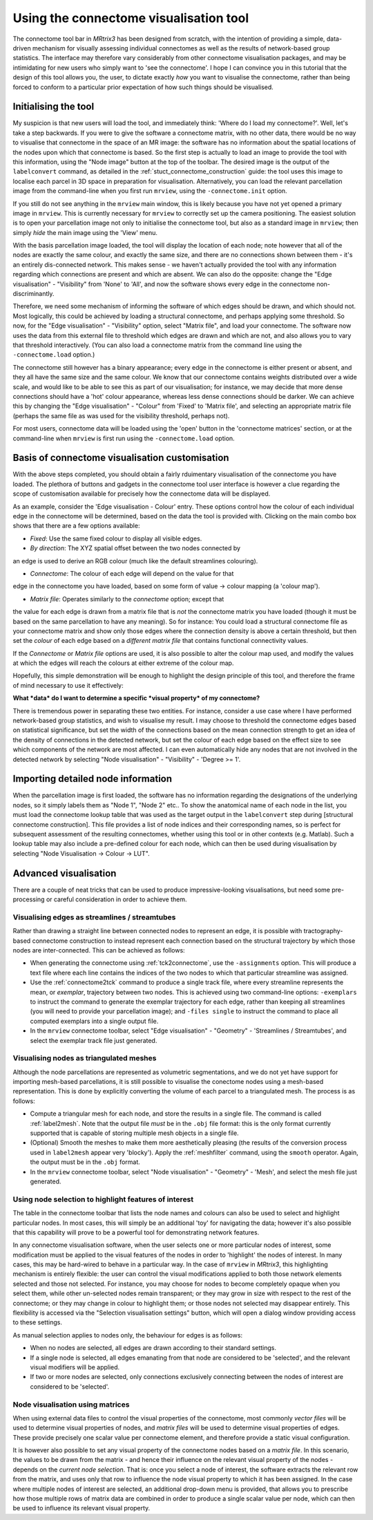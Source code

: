 Using the connectome visualisation tool
==========================

The connectome tool bar in *MRtrix3* has been designed from scratch, with
the intention of providing a simple, data-driven mechanism for visually
assessing individual connectomes as well as the results of network-based
group statistics. The interface may therefore vary considerably from
other connectome visualisation packages, and may be intimidating for new
users who simply want to 'see the connectome'. I hope I can convince you
in this tutorial that the design of this tool allows you, the user, to
dictate exactly *how* you want to visualise the connectome, rather than
being forced to conform to a particular prior expectation of how such
things should be visualised.

Initialising the tool
---------------------

My suspicion is that new users will load the tool, and immediately
think: 'Where do I load my connectome?'. Well, let's take a step
backwards. If you were to give the software a connectome matrix, with no
other data, there would be no way to visualise that connectome in the
space of an MR image: the software has no information about the spatial
locations of the nodes upon which that connectome is based. So the first
step is actually to load an image to provide the tool with this
information, using the "Node image" button at the top of the toolbar.
The desired image is the output of the ``labelconvert`` command, as
detailed in the :ref:`stuct_connectome_construction` guide: the
tool uses this image to localise each parcel in 3D space in preparation
for visualisation. Alternatively, you can load the relevant parcellation
image from the command-line when you first run ``mrview``, using the
``-connectome.init`` option.

.. ATTENTION::
If you still do not see anything in the ``mrview`` main window, this is
likely because you have not yet opened a primary image in ``mrview``. This
is currently necessary for ``mrview`` to correctly set up the camera
positioning. The easiest solution is to open your parcellation image not
only to initialise the connectome tool, but also as a standard image in
``mrview``; then simply *hide* the main image using the 'View' menu.

With the basis parcellation image loaded, the tool will display the
location of each node; note however that all of the nodes are exactly
the same colour, and exactly the same size, and there are no connections
shown between them - it's an entirely dis-connected network. This makes
sense - we haven't actually provided the tool with any information
regarding which connections are present and which are absent. We can
also do the opposite: change the "Edge visualisation" - "Visibility"
from 'None' to 'All', and now the software shows every edge in the
connectome non-discriminantly.

Therefore, we need some mechanism of informing the software of which
edges should be drawn, and which should not. Most logically, this could
be achieved by loading a structural connectome, and perhaps applying
some threshold. So now, for the "Edge visualisation" - "Visibility"
option, select "Matrix file", and load your connectome. The software now
uses the data from this external file to threshold which edges are drawn
and which are not, and also allows you to vary that threshold
interactively. (You can also load a connectome matrix from the command
line using the ``-connectome.load`` option.)

The connectome still however has a binary appearance; every edge in the
connectome is either present or absent, and they all have the same size
and the same colour. We know that our connectome contains weights
distributed over a wide scale, and would like to be able to see this as
part of our visualisation; for instance, we may decide that more dense
connections should have a 'hot' colour appearance, whereas less dense
connections should be darker. We can achieve this by changing the "Edge
visualisation" - "Colour" from 'Fixed' to 'Matrix file', and selecting
an appropriate matrix file (perhaps the same file as was used for the
visibility threshold, perhaps not).

For most users, connectome data will be loaded using the
'open' button in the 'connectome matrices' section, or at the command-line
when ``mrview`` is first run using the ``-connectome.load`` option.

Basis of connectome visualisation customisation
-----------------------------------------------

With the above steps completed, you should obtain a fairly rduimentary
visualisation of the connectome you have loaded. The plethora of
buttons and gadgets in the connectome tool user interface is however
a clue regarding the scope of customisation available for precisely
how the connectome data will be displayed.

As an example, consider the 'Edge visualisation - Colour' entry. These
options control how the colour of each individual edge in the connectome
will be determined, based on the data the tool is provided with. Clicking
on the main combo box shows that there are a few options available:

* *Fixed*: Use the same fixed colour to display all visible edges.

* *By direction*: The XYZ spatial offset between the two nodes connected by
an edge is used to derive an RGB colour (much like the default streamlines
colouring).

* *Connectome*: The colour of each edge will depend on the value for that
edge in the connectome you have loaded, based on some form of
value -> colour mapping (a 'colour map').

* *Matrix file*: Operates similarly to the *connectome* option; except that
the value for each edge is drawn from a matrix file that is *not* the
connectome matrix you have loaded (though it must be based on the same
parcellation to have any meaning). So for instance: You could load a
structural connectome file as your connectome matrix and show only those
edges where the connection density is above a certain threshold, but then
set the *colour* of each edge based on a *different matrix file* that
contains functional connectivity values.

If the *Connectome* or *Matrix file* options are used, it is also possible
to alter the colour map used, and modify the values at which the edges will
reach the colours at either extreme of the colour map.

Hopefully, this simple demonstration will be enough to highlight the
design principle of this tool, and therefore the frame of mind necessary
to use it effectively:

**What *data* do I want to determine a specific *visual property* of my
connectome?**

There is tremendous power in separating these two entities. For
instance, consider a use case where I have performed network-based group
statistics, and wish to visualise my result. I may choose to threshold
the connectome edges based on statistical significance, but set the
width of the connections based on the mean connection strength to get an
idea of the density of connections in the detected network, but set the
colour of each edge based on the effect size to see which components of
the network are most affected. I can even automatically hide any nodes
that are not involved in the detected network by selecting "Node
visualisation" - "Visibility" - 'Degree >= 1'.

Importing detailed node information
-----------------------------------

When the parcellation image is first loaded, the software has no
information regarding the designations of the underlying nodes, so it
simply labels them as "Node 1", "Node 2" etc.. To show the anatomical
name of each node in the list, you must load the connectome
lookup table that was used as the target output in the ``labelconvert``
step during [structural connectome construction]. This file provides a
list of node indices and their corresponding names, so is perfect for
subsequent assessment of the resulting connectomes, whether using this
tool or in other contexts (e.g. Matlab). Such a lookup table may also
include a pre-defined colour for each node, which can then be used
during visualisation by selecting "Node Visualisation -> Colour -> LUT".

Advanced visualisation
----------------------

There are a couple of neat tricks that can be used to produce
impressive-looking visualisations, but need some pre-processing or
careful consideration in order to achieve them.

Visualising edges as streamlines / streamtubes
~~~~~~~~~~~~~~~~~~~~~~~~~~~~~~~~~~~~~~~~~~~~~~

Rather than drawing a straight line between connected nodes to represent
an edge, it is possible with tractography-based connectome construction
to instead represent each connection based on the structural trajectory
by which those nodes are inter-connected. This can be achieved as
follows:

-  When generating the connectome using :ref:`tck2connectome`, use the
   ``-assignments`` option. This will produce a text file where each
   line contains the indices of the two nodes to which that particular
   streamline was assigned.

-  Use the :ref:`connectome2tck` command to produce a single track file,
   where every streamline represents the mean, or *exemplar*, trajectory
   between two nodes. This is achieved using two command-line options:
   ``-exemplars`` to instruct the command to generate the exemplar
   trajectory for each edge, rather than keeping all streamlines (you
   will need to provide your parcellation image); and ``-files single``
   to instruct the command to place all computed exemplars into a single
   output file.

-  In the ``mrview`` connectome toolbar, select "Edge visualisation" -
   "Geometry" - 'Streamlines / Streamtubes', and select the exemplar
   track file just generated.

Visualising nodes as triangulated meshes
~~~~~~~~~~~~~~~~~~~~~~~~~~~~~~~~~~~~~~~~

Although the node parcellations are represented as volumetric
segmentations, and we do not yet have support for importing mesh-based
parcellations, it is still possible to visualise the conectome nodes
using a mesh-based representation. This is done by explicitly converting
the volume of each parcel to a triangulated mesh. The process is as
follows:

-  Compute a triangular mesh for each node, and store the results in a
   single file. The command is called :ref:`label2mesh`. Note that the
   output file *must* be in the ``.obj`` file format: this is the only
   format currently supported that is capable of storing multiple mesh
   objects in a single file.

-  (Optional) Smooth the meshes to make them more aesthetically pleasing
   (the results of the conversion process used in ``label2mesh`` appear
   very 'blocky'). Apply the :ref:`meshfilter` command, using the
   ``smooth`` operator. Again, the output must be in the ``.obj``
   format.

-  In the ``mrview`` connectome toolbar, select "Node visualisation" -
   "Geometry" - 'Mesh', and select the mesh file just generated.

Using node selection to highlight features of interest
~~~~~~~~~~~~~~~~~~~~~~~~~~~~~~~~~~~~~~~~~~~~~~~~~~~~~~

The table in the connectome toolbar that lists the node names and
colours can also be used to select and highlight particular nodes. In
most cases, this will simply be an additional 'toy' for navigating the
data; however it's also possible that this capability will prove to be a
powerful tool for demonstrating network features.

In any connectome visualisation software, when the user selects one or
more particular nodes of interest, some modification must be applied to
the visual features of the nodes in order to 'highlight' the nodes of
interest. In many cases, this may be hard-wired to behave in a
particular way. In the case of ``mrview`` in *MRtrix3*, this highlighting
mechanism is entirely flexible: the user can control the visual modifications
applied to both those network elements selected and those not selected. For
instance, you may choose for nodes to become completely opaque when you
select them, while other un-selected nodes remain transparent; or they
may grow in size with respect to the rest of the connectome; or they may
change in colour to highlight them; or those nodes not selected may
disappear entirely. This flexibility is accessed via the "Selection
visualisation settings" button, which will open a dialog window
providing access to these settings.

As manual selection applies to nodes only, the behaviour for edges is as
follows:

-  When no nodes are selected, all edges are drawn according to their
   standard settings.

-  If a single node is selected, all edges emanating from that node are
   considered to be 'selected', and the relevant visual modifiers will
   be applied.

-  If two or more nodes are selected, only connections exclusively
   connecting between the nodes of interest are considered to be
   'selected'.

Node visualisation using matrices
~~~~~~~~~~~~~~~~~~~~~~~~~~~~~~~~~

When using external data files to control the visual properties of the
connectome, most commonly *vector files* will be used to determine
visual properties of nodes, and *matrix files* will be used to determine
visual properties of edges. These provide precisely one scalar value per
connectome element, and therefore provide a static visual configuration.

It is however also possible to set any visual property of the connectome
nodes based on a *matrix file*. In this scenario, the values to be drawn
from the matrix - and hence their influence on the relevant visual
property of the nodes - depends on the *current node selection*. That
is: once you select a node of interest, the software extracts the
relevant row from the matrix, and uses only that row to influence the
node visual property to which it has been assigned. In the case where
multiple nodes of interest are selected, an additional drop-down menu is
provided, that allows you to prescribe how those multiple rows of matrix
data are combined in order to produce a single scalar value per node,
which can then be used to influence its relevant visual property.

